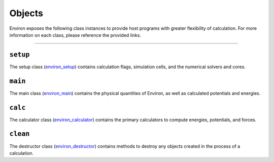 .. Environ documentation api objects file.
   Created by Edan Bainglass on Sun Jul 3 2022.

Objects
=======

Environ exposes the following class instances to provide host programs
with greater flexibility of calculation. For more information on each
class, please reference the provided links.

----

``setup``
#########

The setup class (`environ_setup`_) contains calculation flags,
simulation cells, and the numerical solvers and cores.

``main``
########

The main class (`environ_main`_) contains the physical quantities
of Environ, as well as calculated potentials and energies.

``calc``
########

The calculator class (`environ_calculator`_) contains the primary
calculators to compute energies, potentials, and forces.

``clean``
#########

The destructor class (`environ_destructor`_) contains methods to
destroy any objects created in the process of a calculation.

.. _environ_setup: https://github.com/environ-developers/Environ/blob/master/src/setup.f90
.. _environ_main: https://github.com/environ-developers/Environ/blob/master/src/main.f90
.. _environ_calculator: https://github.com/environ-developers/Environ/blob/master/src/calculator.f90
.. _environ_destructor: https://github.com/environ-developers/Environ/blob/master/src/destructor.f90
